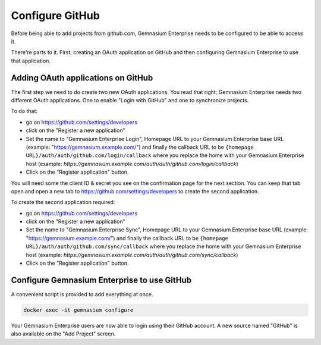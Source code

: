 Configure GitHub
================

Before being able to add projects from github.com, Gemnasium Enterprise needs to be configured to be able to access it.

There're parts to it. First, creating an OAuth application on GitHub and then configuring Gemnasium Enterprise to use that application.

Adding OAuth applications on GitHub
-----------------------------------

The first step we need to do create two new OAuth applications. You read that right; Gemnasium Enterprise needs two different OAuth applications. One to enable "Login with GitHub" and one to synchronize projects.

To do that:

- go on https://github.com/settings/developers
- click on the "Register a new application"
- Set the name to "Gemnasium Enterprise Login", Homepage URL to your Gemnasium Enterprise base URL (example: "https://gemnasium.example.com/") and finally the callback URL to be ``{homepage URL}/auth/auth/github.com/login/callback`` where you replace the home with your Gemnasium Enterprise host (example: `https://gemnasium.example.com/auth/auth/github.com/login/callback`)
- Click on the "Register application" button.

You will need some the client ID & secret you see on the confirmation page for the next section. You can keep that tab open and open a new tab to https://github.com/settings/developers to create the second application.

To create the second application required:

- go on https://github.com/settings/developers
- click on the "Register a new application"
- Set the name to "Gemnasium Enterprise Sync", Homepage URL to your Gemnasium Enterprise base URL (example: "https://gemnasium.example.com/") and finally the callback URL to be ``{homepage URL}/auth/auth/github.com/sync/callback`` where you replace the home with your Gemnasium Enterprise host (example: `https://gemnasium.example.com/auth/auth/github.com/sync/callback`)
- Click on the "Register application" button.


Configure Gemnasium Enterprise to use GitHub
--------------------------------------------

A convenient script is provided to add everything at once. 

.. code-block:: console

  docker exec -it gemnasium configure

Your Gemnasium Enterprise users are now able to login using their GitHub account.
A new source named "GitHub" is also available on the "Add Project" screen.
